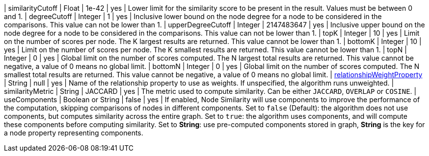 // DO NOT EDIT: File generated automatically
| similarityCutoff | Float | 1e-42 | yes | Lower limit for the similarity score to be present in the result.
Values must be between 0 and 1.
| degreeCutoff | Integer | 1 | yes | Inclusive lower bound on the node degree for a node to be considered in the comparisons.
This value can not be lower than 1.
| upperDegreeCutoff | Integer | 2147483647 | yes | Inclusive upper bound on the node degree for a node to be considered in the comparisons.
This value can not be lower than 1.
| topK | Integer | 10 | yes | Limit on the number of scores per node.
The K largest results are returned.
This value cannot be lower than 1.
| bottomK | Integer | 10 | yes | Limit on the number of scores per node.
The K smallest results are returned.
This value cannot be lower than 1.
| topN | Integer | 0 | yes | Global limit on the number of scores computed.
The N largest total results are returned.
This value cannot be negative, a value of 0 means no global limit.
| bottomN | Integer | 0 | yes | Global limit on the number of scores computed.
The N smallest total results are returned.
This value cannot be negative, a value of 0 means no global limit.
| xref:common-usage/running-algos.adoc#common-configuration-relationship-weight-property[relationshipWeightProperty] | String | null | yes | Name of the relationship property to use as weights.
If unspecified, the algorithm runs unweighted.
| similarityMetric | String | JACCARD | yes | The metric used to compute similarity.
Can be either `JACCARD`, `OVERLAP` or `COSINE`.
|  useComponents | Boolean or String | false | yes | If enabled, Node Similarity will use components to improve the performance of the computation, skipping comparisons of nodes in different components.
Set to `false` (Default): the algorithm does not use components, but computes similarity across the entire graph.
Set to `true`: the algorithm uses components, and will compute these components before computing similarity.
Set to *String*: use pre-computed components stored in graph, *String* is the key for a node property representing components.
